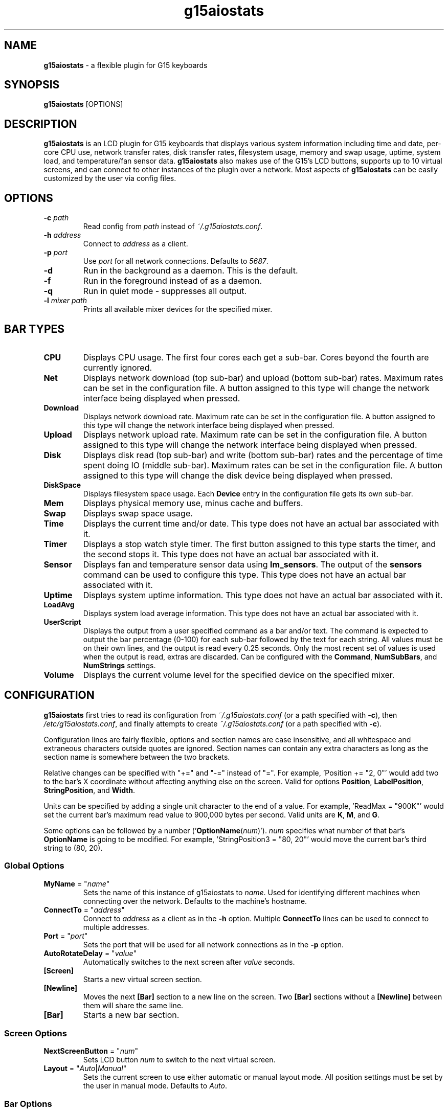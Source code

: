 .TH g15aiostats 1 "November 2009" "g15aiostats v0.22" G15AIOStats

.SH NAME
\fBg15aiostats\fR \- a flexible plugin for G15 keyboards
.SH SYNOPSIS
\fBg15aiostats\fR [OPTIONS]
.SH DESCRIPTION
\fBg15aiostats\fR is an LCD plugin for G15 keyboards that displays various system information including time and date, per-core CPU use, network transfer rates, disk transfer rates, filesystem usage, memory and swap usage, uptime, system load, and temperature/fan sensor data. \fBg15aiostats\fR also makes use of the G15's LCD buttons, supports up to 10 virtual screens, and can connect to other instances of the plugin over a network.  Most aspects of \fBg15aiostats\fR can be easily customized by the user via config files.
.SH OPTIONS
.TP
.B \-c \fIpath\fR
Read config from \fIpath\fR instead of \fI~/.g15aiostats.conf\fR.
.TP
.B \-h \fIaddress\fR
Connect to \fIaddress\fR as a client.
.TP
.B \-p \fIport\fR
Use \fIport\fR for all network connections.  Defaults to \fI5687\fR.
.TP
.B \-d
Run in the background as a daemon.  This is the default.
.TP
.B \-f
Run in the foreground instead of as a daemon.
.TP
.B \-q
Run in quiet mode - suppresses all output.
.TP
.B \-l \fImixer path\fR
Prints all available mixer devices for the specified mixer.
.SH BAR TYPES
.TP
\fBCPU\fR
Displays CPU usage.  The first four cores each get a sub-bar.  Cores beyond the fourth are currently ignored.
.TP
\fBNet\fR
Displays network download (top sub-bar) and upload (bottom sub-bar) rates.  Maximum rates can be set in the configuration file.  A button assigned to this type will change the network interface being displayed when pressed.
.TP
\fBDownload\fR
Displays network download rate.  Maximum rate can be set in the configuration file.  A button assigned to this type will change the network interface being displayed when pressed.
.TP
\fBUpload\fR
Displays network upload rate.  Maximum rate can be set in the configuration file.  A button assigned to this type will change the network interface being displayed when pressed.
.TP
\fBDisk\fR
Displays disk read (top sub-bar) and write (bottom sub-bar) rates and the percentage of time spent doing IO (middle sub-bar).  Maximum rates can be set in the configuration file.  A button assigned to this type will change the disk device being displayed when pressed.
.TP
\fBDiskSpace\fR
Displays filesystem space usage.  Each \fBDevice\fR entry in the configuration file gets its own sub-bar.
.TP
\fBMem\fR
Displays physical memory use, minus cache and buffers.
.TP
\fBSwap\fR
Displays swap space usage.
.TP
\fBTime\fR
Displays the current time and/or date.  This type does not have an actual bar associated with it.
.TP
\fBTimer\fR
Displays a stop watch style timer.  The first button assigned to this type starts the timer, and the second stops it.  This type does not have an actual bar associated with it.
.TP
\fBSensor\fR
Displays fan and temperature sensor data using \fBlm_sensors\fR.  The output of the \fBsensors\fR command can be used to configure this type.  This type does not have an actual bar associated with it.
.TP
\fBUptime\fR
Displays system uptime information.  This type does not have an actual bar associated with it.
.TP
\fBLoadAvg\fR
Displays system load average information.  This type does not have an actual bar associated with it.
.TP
\fBUserScript\fR
Displays the output from a user specified command as a bar and/or text.  The command is expected to output the bar percentage (0-100) for each sub-bar followed by the text for each string.  All values must be on their own lines, and the output is read every 0.25 seconds.  Only the most recent set of values is used when the output is read, extras are discarded.  Can be configured with the \fBCommand\fR, \fBNumSubBars\fR, and \fBNumStrings\fR settings.
.TP
\fBVolume\fR
Displays the current volume level for the specified device on the specified mixer.
.SH CONFIGURATION
\fBg15aiostats\fR first tries to read its configuration from \fI~/.g15aiostats.conf\fR (or a path specified with \fB-c\fR), then \fI/etc/g15aiostats.conf\fR, and finally attempts to create \fI~/.g15aiostats.conf\fR (or a path specified with \fB-c\fR).

Configuration lines are fairly flexible, options and section names are case insensitive, and all whitespace and extraneous characters outside quotes are ignored.  Section names can contain any extra characters as long as the section name is somewhere between the two brackets.

Relative changes can be specified with "+=" and "-=" instead of "=".  For example, 'Position += "2, 0"' would add two to the bar's X coordinate without affecting anything else on the screen.  Valid for options \fBPosition\fR, \fBLabelPosition\fR, \fBStringPosition\fR, and \fBWidth\fR.

Units can be specified by adding a single unit character to the end of a value.  For example, 'ReadMax = "900K"' would set the current bar's maximum read value to 900,000 bytes per second.  Valid units are \fBK\fR, \fBM\fR, and \fBG\fR.

Some options can be followed by a number ('\fBOptionName\fR(\fInum\fR)'). \fInum\fR specifies what number of that bar's \fBOptionName\fR is going to be modified.  For example, 'StringPosition3 = "80, 20"' would move the current bar's third string to (80, 20).

.SS \fBGlobal Options\fR
.TP
\fBMyName\fR = "\fIname\fR"
Sets the name of this instance of g15aiostats to \fIname\fR.  Used for identifying different machines when connecting over the network.  Defaults to the machine's hostname.
.TP
\fBConnectTo\fR = "\fIaddress\fR"
Connect to \fIaddress\fR as a client as in the \fB-h\fR option.  Multiple \fBConnectTo\fR lines can be used to connect to multiple addresses.
.TP
\fBPort\fR = "\fIport\fR"
Sets the port that will be used for all network connections as in the \fB-p\fR option.
.TP
\fBAutoRotateDelay\fR = "\fIvalue\fR"
Automatically switches to the next screen after \fIvalue\fR seconds.
.TP
\fB[Screen]\fR
Starts a new virtual screen section.
.TP
\fB[Newline]\fR
Moves the next \fB[Bar]\fR section to a new line on the screen.  Two \fB[Bar]\fR sections without a \fB[Newline]\fR between them will share the same line.
.TP
\fB[Bar]\fR
Starts a new bar section.
.SS \fBScreen Options\fR
.TP
\fBNextScreenButton\fR = "\fInum\fR"
Sets LCD button \fInum\fR to switch to the next virtual screen.
.TP
\fBLayout\fR = "\fIAuto\fR|\fIManual\fR"
Sets the current screen to use either automatic or manual layout mode.  All position settings must be set by the user in manual mode.  Defaults to \fIAuto\fR.
.SS \fBBar Options\fR
.TP
\fBType\fR = "\fIvalue\fR"
Sets the current bar's type to \fIvalue\fR.  Valid types are \fBCPU\fR, \fBNet\fR, \fBDownload\fR, \fBUpload\fR, \fBDisk\fR, \fBMem\fR, \fBSwap\fR, \fBTime\fR, \fBTimer\fR, \fBSensor\fR, \fBUptime\fR, \fBLoadAvg\fR, \fBDiskSpace\fR, \fBUserScript\fR, and \fBVolume\fR.
.TP
\fBTimeFormat\fR = "\fIvalue\fR"
Sets the current bar's time format to \fIvalue\fR.  See \fBstrftime\fR(3) for documentation.  Valid for type \fBTime\fR.  Defaults to "\fI%a %m/%d %I:%M:%S%P\fR".
.TP
\fBWidth\fR = "\fIvalue\fR"
Sets the current bar's width to \fIvalue\fR.
.TP
\fBHeight\fR = "\fIvalue\fR"
Sets the current bar's height to \fIvalue\fR.
.TP
\fBPosition\fR = "\fIx\fR, \fIy\fR"
Sets the current bar's coordinates to (\fIx\fR, \fIy\fR).  Does not affect label or string positions.
.TP
\fBLabelPosition\fR = "\fIx\fR, \fIy\fR"
Sets the selected label's coordinates to (\fIx\fR, \fIy\fR).  Does not affect bar or string positions.
.TP
\fBStringPosition\fR(\fInum\fR) = "\fIx\fR, \fIy\fR"
Sets the selected string's coordinates to (\fIx\fR, \fIy\fR).  Does not affect bar or label positions.
.TP
\fBFontSize\fR = "\fISmall\fR|\fIMedium\fR|\fILarge\fR"
Sets the font size for all text attached to the current bar to \fISmall\fR, \fIMedium\fR, or \fILarge\fR.  Defaults to \fISmall\fR.
.TP
\fBLabel\fR = "\fItext\fR"
Sets the current bar's label to \fItext\fR.  Defaults to blank.
.TP
\fBLabelJustification\fR(\fInum\fR) = "\fILeft\fR|\fICenter\fR|\fIRight\fR"
Sets the selected label's justification (relative to its bar) to \fILeft\fR, \fICenter\fR or \fIRight\fR.  Defaults to \fILeft\fR.
.TP
\fBStringJustification\fR(\fInum\fR) = "\fILeft\fR|\fICenter\fR|\fIRight\fR"
Sets the selected string's justification (relative to its bar) to \fILeft\fR, \fICenter\fR or \fIRight\fR.
.TP
\fBStringFormat\fR(\fInum\fR) = "\fIvalue\fR"
Sets the selected string format to \fIvalue\fR.  See the STRING FORMAT section for details.
.TP
\fB(Read|Download)Max\fR = "\fIvalue\fR"
Sets the maximum value for the current bar's read/download sub-bar to \fIvalue\fR.  Valid for types \fBDisk\fR and \fBNet\fR.  Defaults to \fI900K\fR for \fBNet\fR and \fI50M\fR for \fBDisk\fR.
.TP
\fB(Write|Upload)Max\fR = "\fIvalue\fR"
Sets the maximum value for the current bar's write/upload sub-bar to \fIvalue\fR.  Valid for types \fBDisk\fR and \fBNet\fR.  Defaults to \fI60K\fR for \fBNet\fR and \fI50M\fR for \fBDisk\fR.
.TP
\fBDefaultDevice\fR = "\fIvalue\fR"
Sets the current bar's default device to \fIvalue\fR.  Device names exclude path information (\fIsda\fR instead of \fI/dev/sda\fR).  Available devices for the \fBVolume\fR type can be listed with the \fB-l\fR option.  Valid for types \fBDisk\fR, \fBNet\fR, and \fBVolume\fR.  Defaults to \fIeth0\fR for \fBNet\fR, \fIsda\fR for \fBDisk\fR, and \fIvol\fR for \fBVolume\fR.
.TP
\fBMixer\fR = "\fIpath\fR"
Sets the current bar's mixer to \fIpath\fR.  Only valid for type \fBVolume\fR.  Defaults to "\fI/dev/mixer\fR"
.TP
\fBDevice\fR(\fInum\fR) = "\fIpath\fR"
Sets the current bar's device to \fIpath\fR.  Each new device is displayed as a new sub-bar.  Unlike \fBDefaultDevice\fR, \fBDevice\fR requires the full path ("/dev/sda1" instead of "sda1").  \fIpath\fR can either be a disk device or a mount point.  Valid for type \fBDiskSpace\fR.  Defaults to "\fI/\fR".
.TP
\fBSensorType\fR(\fInum\fR) = "\fITemperature\fR|\fIFan\fR"
Sets the selected sensor's type to \fITemperature\fR or \fIFan\fR.  Valid for type \fBSensor\fR.  Defaults to \fITemperature\fR.
.TP
\fBSensorDevice\fR(\fInum\fR) = "\fIvalue\fR"
Sets the selected sensor's device number to \fIvalue\fR.  See \fBlm_sensors\fR for details.  Valid for type \fBSensor\fR.  Defaults to \fI0\fR.
.TP
\fBSensorNumber\fR(\fInum\fR) = "\fIvalue\fR"
Specifies which sensor of the assigned type on the assigned device is used.  See \fBlm_sensors\fR for details.  Valid for type \fBSensor\fR.  Defaults to \fI0\fR.
.TP
\fBButton\fR(\fInum\fR) = "\fIbutton_num\fR"
Sets LCD button \fIbutton_num\fR to interact with the current bar.  Valid for types \fBDisk\fR, \fBNet\fR, and \fBTimer\fR.
.TP
\fBHideButton\fR(\fInum\fR) = "\fI1\fR|\fI0\fR"
Hides or unhides the displayed text for the selected button.  Does not affect the button's functionality.  Valid for types \fBDisk\fR, \fBNet\fR, and \fBTimer\fR.
.TP
\fBHideBorder\fR = "\fI1\fR|\fI0\fR"
Hides or unhides the border around a bar.  Defaults to \fI0\fR.
.TP
\fBCommand\fR = "\fIpath\fR"
Sets the command the bar will read to \fIpath\fR.  Valid only for \fBUserScript\fR.
.TP
\fBNumSubBars\fR = "\fIvalue\fR"
Sets the number of sub-bars the bar has to \fIvalue\fR.  Valid only for \fBUserScript\fR.
.TP
\fBNumStrings\fR = "\fIvalue\fR"
Sets the number of strings the bar has to \fIvalue\fR.  Valid only for \fBUserScript\fR.
.TP
\fBManual\fR = "\fI1\fR|\fI0\fR"
Sets an individual bar to manual layout mode.  Bars in manual mode are completely ignored by the auto layout system.
.TP
\fBSource\fR = "\fIname\fR"
Sets the source of the bar's data to \fIname\fR.  Bars with a source specified will wait for an incoming connection from a remote instance of g15aiostats whose name is set to \fIname\fR, then use the data sent to it by the remote host.
.SH STRING FORMAT
\fBg15aiostats\fR allows the user to edit formatting strings for each bar, which alter the contents of text on the screen, similar to the \fBTimeFormat\fR option.  Each bar type searches for specific patterns in the \fBStringFormat\fR, and replaces them with the relevant values.  For example, setting a \fBNet\fR bar's \fBStringFormat\fR to "\fI%inrateM\fR" would result in the displayed text containing only that bar's download rate in MBps (e.g. "43.1").  Any text that doesn't match a pattern that the bar is looking for is left in place.  Setting the same \fBNet\fR bar's \fBStringFormat\fR to "\fI%inrateMMBps/%outrateMMBps\fR" would result in something like "43.1MBps/27.5MBps" being displayed on the screen.
.SS Time
Defaults to "\fI%time\fR".
.TP
\fB%time\FR
Inserts the time and/or date as configured with \fBTimeFormat\fR.
.SS CPU
Defaults to "\fI%avgcpu%\fR".
.TP
\fB%core\fR\fInum\fR
Inserts the percentage usage for core \fInum\fR (maximum 4).
.TP
\fB%avgcpu\fR
Inserts the average CPU usage for all cores combined.
.SS Net
Defaults to two strings, "\fI%inrateKK\fR" and "\fI%outrateKK\fR".
.TP
\fB%inrate\fIU\fR
Inserts the incoming (download) data rate in units \fIU\fR.
.TP
\fB%outrate\fIU\fR
Inserts the outgoing (upload) data rate in units \fIU\fR.
.SS Download
Defaults to "\fI%inrateKK\fR".
.TP
\fB%inrate\fIU\fR
Inserts the incoming (download) data rate in units \fIU\fR.
.SS Upload
Defaults to "\fI%outrateKK\fR".
.TP
\fB%outrate\fIU\fR
Inserts the outgoing (upload) data rate in units \fIU\fR.
.SS Disk
Defaults to "\fI%diskact%\fR".
.TP
\fB%inrate\fIU\fR
Inserts the incoming (read) data rate in units \fIU\fR.
.TP
\fB%outrate\fIU\fR
Inserts the outgoing (write) data rate in units \fIU\fR.
.TP
\fB%diskact\fR
Inserts the percentage of time spent waiting on IO.
.SS Mem
Defaults to "\fI%memuseMM\fR".
.TP
\fB%memuse\fIU\fR
Inserts the amount of used physical memory (minus cache and buffer) in units \fIU\fR.
.TP
\fB%memuse%\fR
Inserts the percentage of used physical memory (minus cache and buffer).
.TP
\fB%memfree\fIU\fR
Inserts the amount of free physical memory (including cache and buffer) in units \fIU\fR.
.TP
\fB%memfree%\fR
Inserts the percentage of free physical memory (including cache and buffer).
.TP
\fB%memtotal\fIU\fR
Inserts the total amount of physical memory in units \fIU\fR.
.SS Swap
Defaults to "\fI%swapuseMM\fR".
.TP
\fB%swapuse\fIU\fR
Inserts the amount of used swap space in units \fIU\fR.
.TP
\fB%swapuse%\fR
Inserts the percentage of used swap space.
.TP
\fB%swapfree\fIU\fR
Inserts the amount of free swap space in units \fIU\fR.
.TP
\fB%swapfree%\fR
Inserts the percentage of free swap space.
.TP
\fB%swaptotal\fIU\fR
Inserts the total amount of swap space in units \fIU\fR.
.SS Timer
Defaults to "\fI%timer\fR".
.TP
\fB%timer\fR
Inserts the timer string ("00:00:00").
.SS DiskSpace
Defaults to "\fI%dev1used%%\fR".
.TP
\fB%dev\fInum\fR\fBfree\fIU\fR
Inserts the free space on device number \fInum\fR in units \fIU\fR.
.TP
\fB%dev\fInum\fR\fBused\fIU\fR
Inserts the used space on device number \fInum\fR in units \fIU\fR.
.TP
\fB%dev\fInum\fR\fBtotal\fIU\fR
Inserts the total size of device number \fInum\fR in units \fIU\fR.
.TP
\fB%dev\fInum\fR\fB%\fR
Inserts the percentage of used space on device number \fInum\fR.
.TP
\fB%dev\fInum\fR\fBfree%\fR
Inserts the percentage of free space on device number \fInum\fR.
.SS Uptime
Defaults to "\fIup: %dd %H:%M\fR".
.TP
\fB%d\fR
Inserts the number of days the system has been powered on.
.TP
\fB%H\fR
Inserts the number of hours the system has been powered on.
.TP
\fB%M\fR
Inserts the number of minutes the system has been powered on.
.TP
\fB%S\fR
Inserts the number of seconds the system has been powered on.
.TP
\fB%idle\fR
Inserts the percentage of time the system has been idle.
.SS Sensor
Defaults to "\fI%sens1\fR".
.TP
\fB%sens\fInum\fR
Inserts the value of sensor \fInum\fR.
.SS LoadAvg
Defaults to "\fIload: %1m %5m %10m\fR".
.TP
\fB%1m\fR
Inserts the load average over the last minute.
.TP
\fB%5m\fR
Inserts the load average over the last 5 minutes.
.TP
\fB%10m\fR
Inserts the load average over the last 10 minutes.
.SS Volume
Defaults to "\fI%avg%\fR".
.TP
\fB%left\fR
Inserts the volume level for the left channel.
.TP
\fB%right\fR
Inserts the volume level for the right channel.
.TP
\fB%avg\fR
Inserts the average of the left and right volume levels.
.SH AUTHOR
Written by Steven Collins <\fIkbranch@kbranch.net\fR>.
.SH BUGS
\fBg15aiostats\fR has no known bugs, but there are almost certainly some lurking.  Please send bug reports and suggestions to <\fIkbranch@kbranch.net\fR>.

